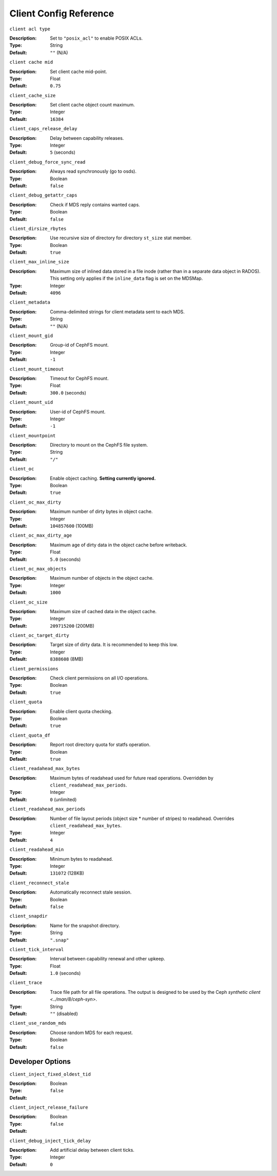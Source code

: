 ========================
 Client Config Reference
========================

``client acl type``

:Description: Set to ``"posix_acl"`` to enable POSIX ACLs.
:Type: String
:Default: ``""`` (N/A)

``client cache mid``

:Description: Set client cache mid-point.
:Type: Float
:Default: ``0.75``

``client_cache_size``

:Description: Set client cache object count maximum.
:Type: Integer
:Default: ``16384``

``client_caps_release_delay``

:Description: Delay between capability releases.
:Type: Integer
:Default: ``5`` (seconds)

``client_debug_force_sync_read``

:Description: Always read synchronously (go to osds).
:Type: Boolean
:Default: ``false``

``client_debug_getattr_caps``

:Description: Check if MDS reply contains wanted caps.
:Type: Boolean
:Default: ``false``

``client_dirsize_rbytes``

:Description: Use recursive size of directory for directory ``st_size`` stat member.
:Type: Boolean
:Default: ``true``

``client_max_inline_size``

:Description: Maximum size of inlined data stored in a file inode (rather than in a separate data object in RADOS). This setting only applies if the ``inline_data`` flag is set on the MDSMap.
:Type: Integer
:Default: ``4096``

``client_metadata``

:Description: Comma-delimited strings for client metadata sent to each MDS.
:Type: String
:Default: ``""`` (N/A)

``client_mount_gid``

:Description: Group-id of CephFS mount.
:Type: Integer
:Default: ``-1``

``client_mount_timeout``

:Description: Timeout for CephFS mount.
:Type: Float
:Default: ``300.0`` (seconds)

``client_mount_uid``

:Description: User-id of CephFS mount.
:Type: Integer
:Default: ``-1``

``client_mountpoint``

:Description: Directory to mount on the CephFS file system.
:Type: String
:Default: ``"/"``

``client_oc``

:Description: Enable object caching. **Setting currently ignored.**
:Type: Boolean
:Default: ``true``

``client_oc_max_dirty``

:Description: Maximum number of dirty bytes in object cache.
:Type: Integer
:Default: ``104857600`` (100MB)

``client_oc_max_dirty_age``

:Description: Maximum age of dirty data in the object cache before writeback.
:Type: Float
:Default: ``5.0`` (seconds)

``client_oc_max_objects``

:Description: Maximum number of objects in the object cache.
:Type: Integer
:Default: ``1000``

``client_oc_size``

:Description: Maximum size of cached data in the object cache.
:Type: Integer
:Default: ``209715200`` (200MB)

``client_oc_target_dirty``

:Description: Target size of dirty data. It is recommended to keep this low.
:Type: Integer
:Default: ``8388608`` (8MB)

``client_permissions``

:Description: Check client permissions on all I/O operations.
:Type: Boolean
:Default: ``true``

``client_quota``

:Description: Enable client quota checking.
:Type: Boolean
:Default: ``true``

``client_quota_df``

:Description: Report root directory quota for statfs operation.
:Type: Boolean
:Default: ``true``

``client_readahead_max_bytes``

:Description: Maximum bytes of readahead used for future read operations. Overridden by ``client_readahead_max_periods``.
:Type: Integer
:Default: ``0`` (unlimited)

``client_readahead_max_periods``

:Description: Number of file layout periods (object size * number of stripes) to readahead. Overrides ``client_readahead_max_bytes``.
:Type: Integer
:Default: ``4``

``client_readahead_min``

:Description: Minimum bytes to readahead.
:Type: Integer
:Default: ``131072`` (128KB)

``client_reconnect_stale``

:Description: Automatically reconnect stale session.
:Type: Boolean
:Default: ``false``

``client_snapdir``

:Description: Name for the snapshot directory.
:Type: String
:Default: ``".snap"``

``client_tick_interval``

:Description: Interval between capability renewal and other upkeep.
:Type: Float
:Default: ``1.0`` (seconds)

``client_trace``

:Description: Trace file path for all file operations. The output is designed to be used by the Ceph `synthetic client <../man/8/ceph-syn>`.
:Type: String
:Default: ``""`` (disabled)

``client_use_random_mds``

:Description: Choose random MDS for each request.
:Type: Boolean
:Default: ``false``

Developer Options
#################

``client_inject_fixed_oldest_tid``

:Description:
:Type: Boolean
:Default: ``false``

``client_inject_release_failure``

:Description:
:Type: Boolean
:Default: ``false``

``client_debug_inject_tick_delay``

:Description: Add artificial delay between client ticks.
:Type: Integer
:Default: ``0``
